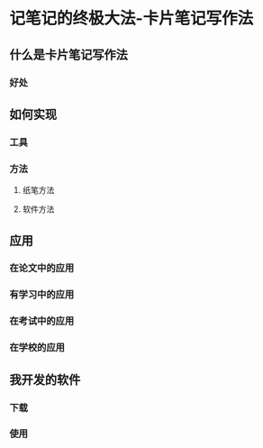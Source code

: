 :PROPERTIES:
:ID:       dadee581-a1c2-4a88-9f18-627d4ad11f41
:END:
#+startup: showall
#+options: toc:nil

* 记笔记的终极大法-卡片笔记写作法

#+toc: headlines local

** 什么是卡片笔记写作法

*** 好处

** 如何实现

*** 工具

*** 方法

**** 纸笔方法

**** 软件方法

** 应用

*** 在论文中的应用

*** 有学习中的应用

*** 在考试中的应用

*** 在学校的应用

** 我开发的软件

*** 下载

*** 使用
